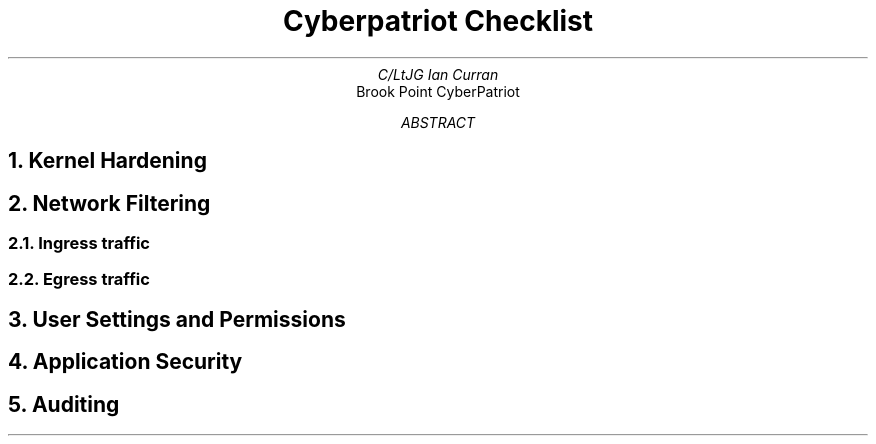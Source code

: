 .TL
Cyberpatriot Checklist
.AU
C/LtJG Ian Curran
.AI
Brook Point CyberPatriot
.AB
.AE
.\"
.\"
.\"
.NH 
Kernel Hardening  
.\"
.\"
.\"
.NH 
Network Filtering
.NH 2
Ingress traffic
.NH 2
Egress traffic
.\"
.\"
.\"
.NH 
User Settings and Permissions
.\"
.\"
.\"
.NH 
Application Security
.\"
.\"
.\"
.NH
Auditing
